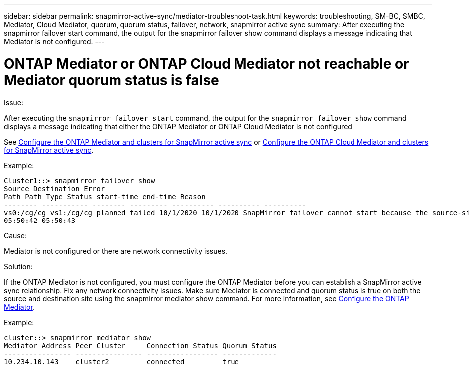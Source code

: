 ---
sidebar: sidebar
permalink: snapmirror-active-sync/mediator-troubleshoot-task.html
keywords: troubleshooting, SM-BC, SMBC, Mediator, Cloud Mediator, quorum, quorum status, failover, network, snapmirror active sync
summary: After executing the snapmirror failover start command, the output for the snapmirror failover show command displays a message indicating that Mediator is not configured.
---

= ONTAP Mediator or ONTAP Cloud Mediator not reachable or Mediator quorum status is false
:hardbreaks:
:nofooter:
:icons: font
:linkattrs:
:imagesdir: ../media/

[.lead]

.Issue:

After executing the `snapmirror failover start` command, the output for the `snapmirror failover show` command displays a message indicating that either the ONTAP Mediator or ONTAP Cloud Mediator is not configured.

See link:mediator-install-task.html[Configure the ONTAP Mediator and clusters for SnapMirror active sync] or link:cloud-mediator-install-task.html[Configure the ONTAP Cloud Mediator and clusters for SnapMirror active sync].

.Example:

....
Cluster1::> snapmirror failover show
Source Destination Error
Path Path Type Status start-time end-time Reason
-------- ----------- -------- --------- ---------- ---------- ----------
vs0:/cg/cg vs1:/cg/cg planned failed 10/1/2020 10/1/2020 SnapMirror failover cannot start because the source-side precheck failed. reason: Mediator not configured.
05:50:42 05:50:43
....

.Cause:

Mediator is not configured or there are network connectivity issues.

.Solution:

If the ONTAP Mediator is not configured, you must configure the ONTAP Mediator before you can establish a SnapMirror active sync relationship. Fix any network connectivity issues. Make sure Mediator is connected and quorum status is true on both the source and destination site using the snapmirror mediator show command. For more information, see link:mediator-install-task.html[Configure the ONTAP Mediator].

.Example:

....
cluster::> snapmirror mediator show
Mediator Address Peer Cluster     Connection Status Quorum Status
---------------- ---------------- ----------------- -------------
10.234.10.143    cluster2         connected         true
....

// 2025-June-30, ONTAPDOC-2763
// 6 may 2024, ontapdoc-1478